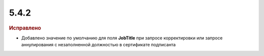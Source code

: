5.4.2
-----

.. feed-entry::
  :date: 2016-03-17

.. rubric:: Исправлено

* Добавлено значение по умолчанию для поля **JobTitle** при запросе корректировки или запросе аннулирования с незаполненной должностью в сертификате подписанта
